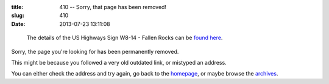 :title: 410 -- Sorry, that page has been removed!
:slug: 410
:date: 2013-07-23 13:11:08
.. :status: hidden

.. figure:: {static}/images/pages/410-error.png
	:alt: Blueprint style diagram showing US Highway Sign W8-14 - Fallen Rocks

	The details of the US Highways Sign W8-14 - Fallen Rocks can be `found here <http://mutcd.fhwa.dot.gov/shsm_interim/>`_.

Sorry, the page you're looking for has been permanently removed.

This might be because you followed a very old outdated link, or mistyped an address.

You can either check the address and try again, go back to the `homepage </>`_, or maybe browse the `archives </blog>`_.
